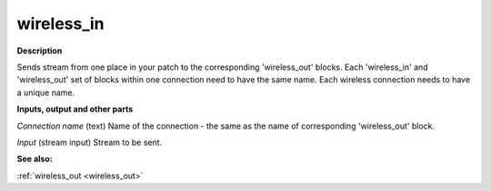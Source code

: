 wireless_in
===========

.. _wireless_in:

**Description**

Sends stream from one place in your patch to the corresponding 'wireless_out' blocks. Each 'wireless_in' and 'wireless_out' set of blocks within one connection need to have the same name. Each wireless connection needs to have a unique name.



**Inputs, output and other parts**

*Connection name* (text) Name of the connection - the same as the name of corresponding 'wireless_out' block.

*Input* (stream input) Stream to be sent.

**See also:**

:ref:`wireless_out <wireless_out>`

